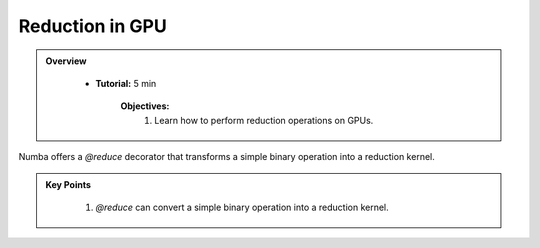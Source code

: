 Reduction in GPU
--------------------

.. admonition:: Overview
   :class: Overview

    * **Tutorial:** 5 min

        **Objectives:**
            #. Learn how to perform reduction operations on GPUs.


Numba offers a `@reduce` decorator that transforms a simple binary operation into a reduction kernel.

..  code-block:: python
    :linenos:

    import numpy
    from numba import cuda

    @cuda.reduce
    def sum_reduce(a, b):
        return a + b

    A = (numpy.arange(1234, dtype=numpy.float64)) + 1
    expect = A.sum()      # NumPy sum reduction
    got = sum_reduce(A)   # cuda sum reduction
    assert expect == got



.. admonition:: Key Points
   :class: hint

    #. `@reduce` can convert a simple binary operation into a reduction kernel.